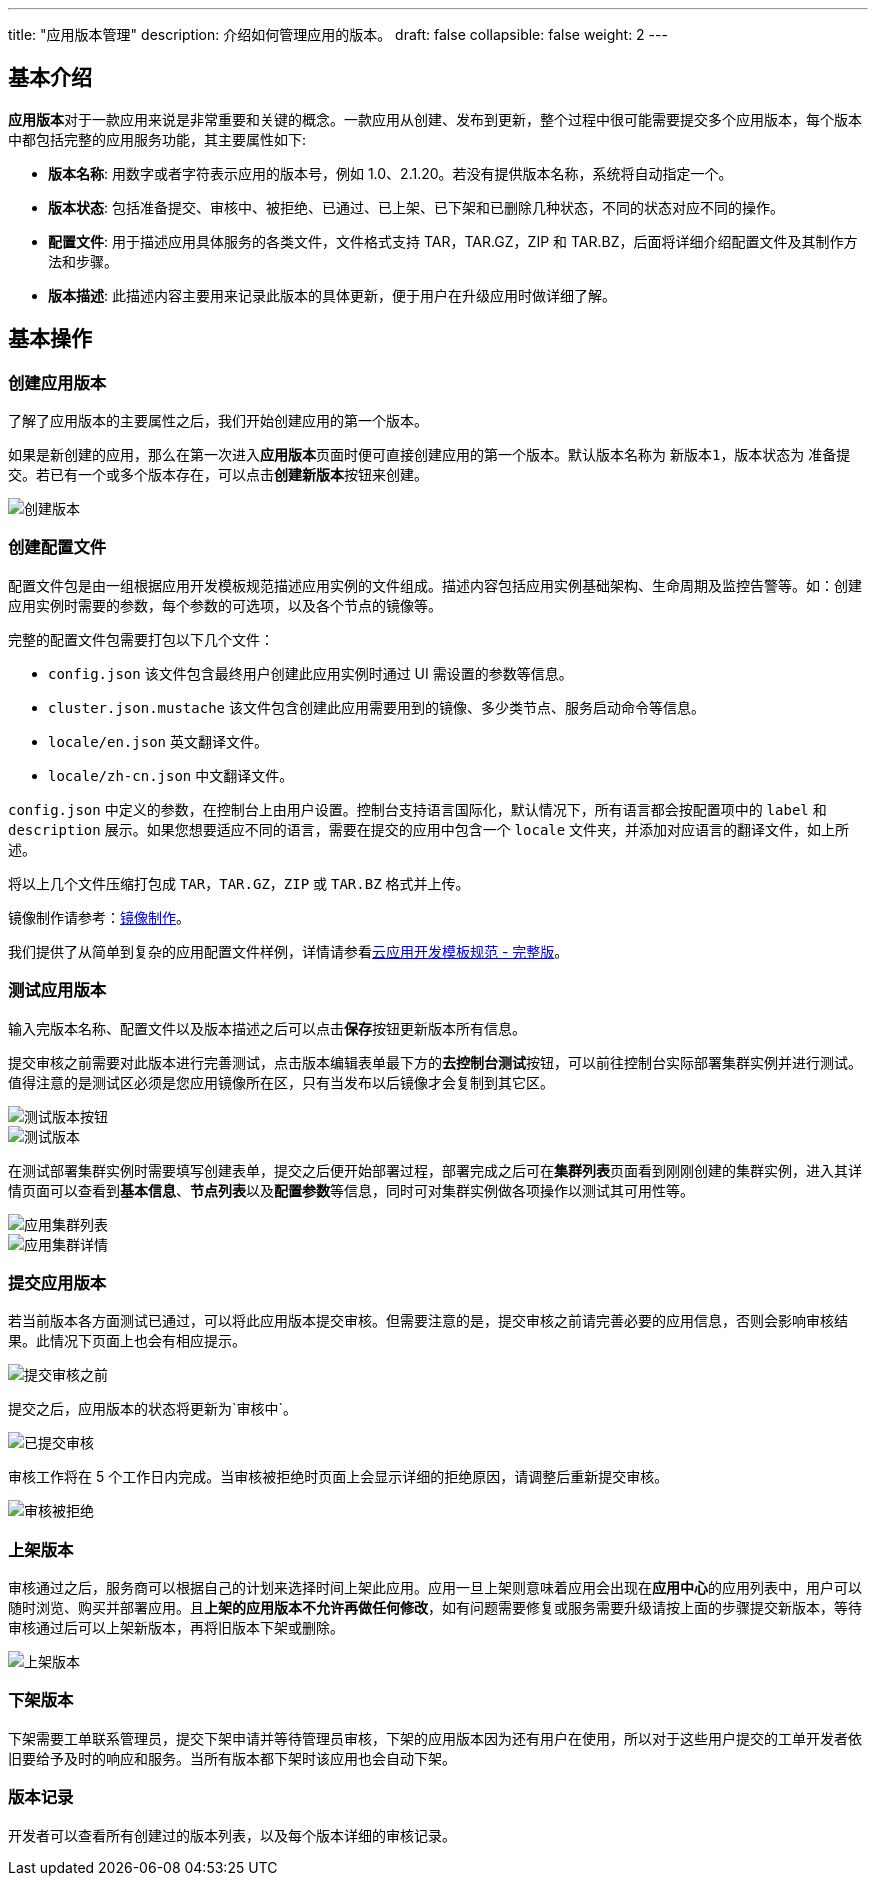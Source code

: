 ---
title: "应用版本管理"
description: 介绍如何管理应用的版本。
draft: false
collapsible: false
weight: 2
---

== 基本介绍

**应用版本**对于一款应用来说是非常重要和关键的概念。一款应用从创建、发布到更新，整个过程中很可能需要提交多个应用版本，每个版本中都包括完整的应用服务功能，其主要属性如下:

* *版本名称*: 用数字或者字符表示应用的版本号，例如 1.0、2.1.20。若没有提供版本名称，系统将自动指定一个。
* *版本状态*: 包括准备提交、审核中、被拒绝、已通过、已上架、已下架和已删除几种状态，不同的状态对应不同的操作。
* *配置文件*: 用于描述应用具体服务的各类文件，文件格式支持 TAR，TAR.GZ，ZIP 和 TAR.BZ，后面将详细介绍配置文件及其制作方法和步骤。
* *版本描述*: 此描述内容主要用来记录此版本的具体更新，便于用户在升级应用时做详细了解。

== 基本操作

=== 创建应用版本

了解了应用版本的主要属性之后，我们开始创建应用的第一个版本。

如果是新创建的应用，那么在第一次进入**应用版本**页面时便可直接创建应用的第一个版本。默认版本名称为 `新版本1`，版本状态为 `准备提交`。若已有一个或多个版本存在，可以点击**创建新版本**按钮来创建。

image::/images/cloud_service/appcenter/create_app_version.png[创建版本]

=== 创建配置文件

配置文件包是由一组根据应用开发模板规范描述应用实例的文件组成。描述内容包括应用实例基础架构、生命周期及监控告警等。如：创建应用实例时需要的参数，每个参数的可选项，以及各个节点的镜像等。

完整的配置文件包需要打包以下几个文件：

* `config.json` 该文件包含最终用户创建此应用实例时通过 UI 需设置的参数等信息。
* `cluster.json.mustache` 该文件包含创建此应用需要用到的镜像、多少类节点、服务启动命令等信息。
* `locale/en.json` 英文翻译文件。
* `locale/zh-cn.json` 中文翻译文件。

`config.json` 中定义的参数，在控制台上由用户设置。控制台支持语言国际化，默认情况下，所有语言都会按配置项中的 `label` 和 `description` 展示。如果您想要适应不同的语言，需要在提交的应用中包含一个 `locale` 文件夹，并添加对应语言的翻译文件，如上所述。

将以上几个文件压缩打包成 `TAR`，`TAR.GZ`，`ZIP` 或 `TAR.BZ` 格式并上传。

镜像制作请参考：link:../build[镜像制作]。

我们提供了从简单到复杂的应用配置文件样例，详情请参看link:../specifications[云应用开发模板规范 - 完整版]。

=== 测试应用版本

输入完版本名称、配置文件以及版本描述之后可以点击**保存**按钮更新版本所有信息。

提交审核之前需要对此版本进行完善测试，点击版本编辑表单最下方的**去控制台测试**按钮，可以前往控制台实际部署集群实例并进行测试。值得注意的是测试区必须是您应用镜像所在区，只有当发布以后镜像才会复制到其它区。

image::/images/cloud_service/appcenter/btn_test_app.png[测试版本按钮]

image::/images/cloud_service/appcenter/test_app.png[测试版本]

在测试部署集群实例时需要填写创建表单，提交之后便开始部署过程，部署完成之后可在**集群列表**页面看到刚刚创建的集群实例，进入其详情页面可以查看到**基本信息**、**节点列表**以及**配置参数**等信息，同时可对集群实例做各项操作以测试其可用性等。

image::/images/cloud_service/appcenter/app_cluster_list.png[应用集群列表]

image::/images/cloud_service/appcenter/app_cluster.png[应用集群详情]

=== 提交应用版本

若当前版本各方面测试已通过，可以将此应用版本提交审核。但需要注意的是，提交审核之前请完善必要的应用信息，否则会影响审核结果。此情况下页面上也会有相应提示。

image::/images/cloud_service/appcenter/before_submit_app.png[提交审核之前]

提交之后，应用版本的状态将更新为`审核中`。

image::/images/cloud_service/appcenter/app_submitted.png[已提交审核]

审核工作将在 5 个工作日内完成。当审核被拒绝时页面上会显示详细的拒绝原因，请调整后重新提交审核。

image::/images/cloud_service/appcenter/reject_app_version.png[审核被拒绝]

=== 上架版本

审核通过之后，服务商可以根据自己的计划来选择时间上架此应用。应用一旦上架则意味着应用会出现在**应用中心**的应用列表中，用户可以随时浏览、购买并部署应用。且**上架的应用版本不允许再做任何修改**，如有问题需要修复或服务需要升级请按上面的步骤提交新版本，等待审核通过后可以上架新版本，再将旧版本下架或删除。

image::/images/cloud_service/appcenter/release_app_version.png[上架版本]

=== 下架版本

下架需要工单联系管理员，提交下架申请并等待管理员审核，下架的应用版本因为还有用户在使用，所以对于这些用户提交的工单开发者依旧要给予及时的响应和服务。当所有版本都下架时该应用也会自动下架。

=== 版本记录

开发者可以查看所有创建过的版本列表，以及每个版本详细的审核记录。
